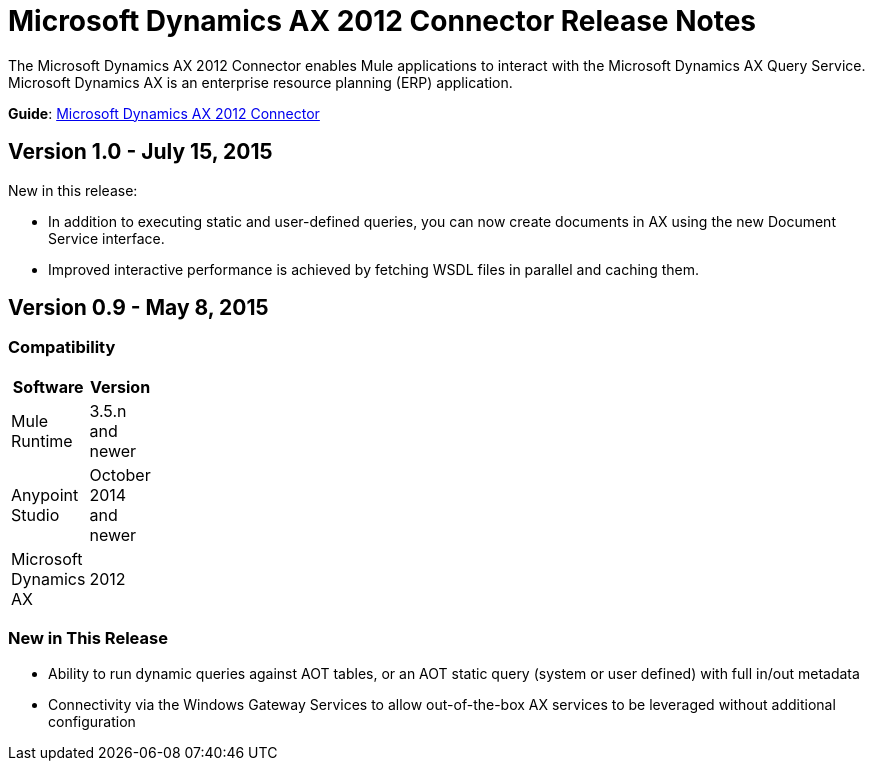 = Microsoft Dynamics AX 2012 Connector Release Notes

The Microsoft Dynamics AX 2012 Connector enables Mule applications to interact with the Microsoft Dynamics AX Query Service. Microsoft Dynamics AX is an enterprise resource planning (ERP) application.

*Guide*: link:/docs/display/current/Microsoft+Dynamics+AX+2012+Connector[Microsoft Dynamics AX 2012 Connector]

== Version 1.0 - July 15, 2015

New in this release:

* In addition to executing static and user-defined queries, you can now create documents in AX using the new Document Service interface.
* Improved interactive performance is achieved by fetching WSDL files in parallel and caching them.

== Version 0.9 - May 8, 2015

=== Compatibility

[width="10",cols="50,50",options="header"]
|===
|Software |Version
|Mule Runtime |3.5.n and newer
|Anypoint Studio |October 2014 and newer
|Microsoft Dynamics AX |2012
|===

=== New in This Release

* Ability to run dynamic queries against AOT tables, or an AOT static query (system or user defined) with full in/out metadata
* Connectivity via the Windows Gateway Services to allow out-of-the-box AX services to be leveraged without additional configuration
